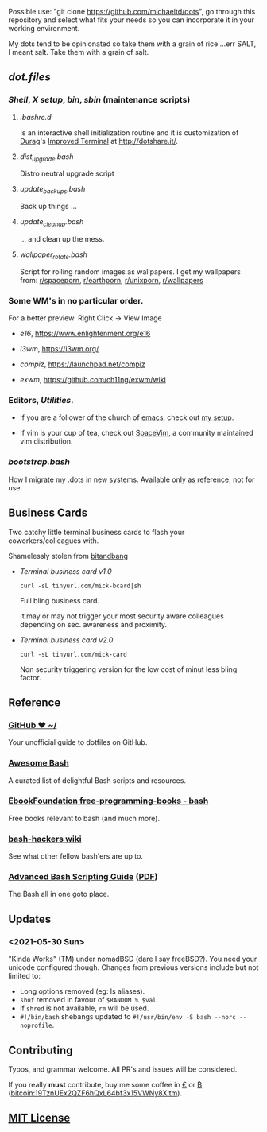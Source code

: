 #+name: michaeltd dots
#+author: michaeltd
#+date: <2020-03-14 Sat>
#+html: <p align="center"><a href="http://www.tldp.org/LDP/abs/html/abs-guide.html"><img alt="bash-logo" src="assets/bash_logo_transparent.svg"></a></p>
#+html: <p align="center"><a href="http://unmaintained.tech/"><img alt="No Maintenance Intended" src="http://unmaintained.tech/badge.svg"></a> <a href="https://opensource.org/licenses/MIT"><img alt="License: MIT" src="https://img.shields.io/badge/License-MIT-yellow.svg"></a></p>

Possible use: "git clone https://github.com/michaeltd/dots", go through this repository and select what fits your needs so you can incorporate it in your working environment.

My dots tend to be opinionated so take them with a grain of rice ...err SALT, I meant salt. Take them with a grain of salt.

** [[dot.files][dot.files]]
*** [[dot.files/.bash_profile][Shell]], [[dot.files/.xinitrc][X setup]], [[dot.files/.local/bin][bin]], [[dot.files/.local/sbin][sbin]] (maintenance scripts)
**** [[dot.files/.bashrc.d][.bashrc.d]]
     Is an interactive shell initialization routine and it is customization of [[http://dotshare.it/~Durag/][Durag]]'s [[http://dotshare.it/dots/1027/][Improved Terminal]] at [[http://dotshare.it/][http://dotshare.it/]].

**** [[dot.files/.local/sbin/dist_upgrade.bash][dist_upgrade.bash]]
     Distro neutral upgrade script

**** [[dot.files/.local/sbin/update_backups.bash][update_backups.bash]]
     Back up things ...

**** [[dot.files/.local/sbin/update_cleanup.bash][update_cleanup.bash]]
     ... and clean up the mess.

**** [[dot.files/.local/bin/wallpaper_rotate.bash][wallpaper_rotate.bash]]
     Script for rolling random images as wallpapers.
     I get my wallpapers from: [[https://www.reddit.com/r/spaceporn][r/spaceporn]], [[https://www.reddit.com/r/earthporn/][r/earthporn]], [[https://www.reddit.com/r/unixporn][r/unixporn]], [[https://www.reddit.com/r/wallpapers][r/wallpapers]]

     #+html:<p align="center"><a href="dot.files/.local/bin/wallpaper_rotate.bash"><img alt="Help screen" src="assets/wpr.png"></a></p>

*** Some WM's in no particular order.
  
    For a better preview: Right Click -> View Image

    + [[dot.files/.e16/][e16]], [[https://www.enlightenment.org/e16]]

      #+html:<p align="center"><a href="https://en.wikipedia.org/wiki/Enlightenment_(software)#E16"><img width="200" alt="e16" src="assets/e16.png"></a></p>

    + [[dot.files/.config/i3/][i3wm]], [[https://i3wm.org/]]

      #+html:<p align="center"><a href="https://en.wikipedia.org/wiki/I3_(window_manager)"><img width="200" alt="i3wm" src="assets/i3wm.png"></a></p>

    + [[dot.files/.config/compiz/][compiz]], [[https://launchpad.net/compiz]]

      #+html:<p align="center"><a href="https://en.wikipedia.org/wiki/Compiz"><img width="200" alt="compiz" src="assets/compiz.png"></a></p>
     
    + [[dot.files/.xinitrc#L69][exwm]], [[https://github.com/ch11ng/exwm/wiki]]

      #+html:<p align="center"><a href="https://en.wikipedia.org/wiki/GNU_Emacs"><img width="200" alt="emacs(exwm)" src="assets/exwm.png"></a></p>

*** Editors, [[dot.files/.tmux.conf][Utilities]].

    - If you are a follower of the church of [[https://en.wikipedia.org/wiki/Emacs][emacs]], check out [[https://github.com/michaeltd/.emacs.d][my setup]].

    #+html:<p align="center"><a href="https://raw.githubusercontent.com/michaeltd/.emacs.d/master/assets/screenshot.png"><img alt="emacs" src="https://raw.githubusercontent.com/michaeltd/.emacs.d/master/assets/screenshot.png"></a></p>

    - If vim is your cup of tea, check out [[https://github.com/SpaceVim/SpaceVim][SpaceVim]], a community maintained vim distribution.

*** [[bootstrap.bash]]
    #+html:<a name="bootstrap.bash"></a>
    How I migrate my .dots in new systems. Available only as reference, not for use.

** Business Cards
    
   Two catchy little terminal business cards to flash your coworkers/colleagues with.

   Shamelessly stolen from [[https://github.com/bnb/bitandbang][bitandbang]]

   +  [[dot.files/.local/bin/michaeltd][Terminal business card v1.0]]
    
     ~curl -sL tinyurl.com/mick-bcard|sh~

     Full bling business card.

     It may or may not trigger your most security aware colleagues depending on sec. awareness and proximity.

     #+html:<p align="center"><a href="dot.files/.local/bin/michaeltd"><img alt="tbcv1" src="assets/tbcv1.0.png"></a></p>

   +  [[card.txt][Terminal business card v2.0]]

     ~curl -sL tinyurl.com/mick-card~
      
     Non security triggering version for the low cost of minut less bling factor.
    
     #+html:<p align="center"><a href="card.txt"><img alt="tbcv2" src="assets/tbcv2.0.png"></a></p>

** Reference
*** [[https://dotfiles.github.io/][GitHub ❤ ~/]]
    Your unofficial guide to dotfiles on GitHub.

*** [[https://github.com/awesome-lists/awesome-bash][Awesome Bash]] [[https://cdn.rawgit.com/sindresorhus/awesome/d7305f38d29fed78fa85652e3a63e154dd8e8829/media/badge.svg]]
    A curated list of delightful Bash scripts and resources.

*** [[https://github.com/EbookFoundation/free-programming-books/blob/master/free-programming-books.md#bash][EbookFoundation free-programming-books - bash]]
    Free books relevant to bash (and much more).

*** [[http://wiki.bash-hackers.org/][bash-hackers wiki]]
    See what other fellow bash'ers are up to.

*** [[http://www.tldp.org/LDP/abs/html/abs-guide.html][Advanced Bash Scripting Guide]] ([[http://www.tldp.org/LDP/abs/abs-guide.pdf][PDF]])
    The Bash all in one goto place.
** Updates
*** <2021-05-30 Sun>
    "Kinda Works" (TM) under nomadBSD (dare I say freeBSD?).
    You need your unicode configured though.
    Changes from previous versions include but not limited to:
    - Long options removed (eg: ls aliases).
    - ~shuf~ removed in favour of ~$RANDOM % $val~.
    - if ~shred~ is not available, ~rm~ will be used.
    - ~#!/bin/bash~ shebangs updated to ~#!/usr/bin/env -S bash --norc --noprofile~.
** Contributing [[http://unmaintained.tech/][http://unmaintained.tech/badge.svg]]

   Typos, and grammar welcome. All PR's and issues will be considered.

   If you really *must* contribute, buy me some coffee in [[https://www.paypal.com/cgi-bin/webscr?cmd=_s-xclick&hosted_button_id=3THXBFPG9H3YY&source=michaeltd/.emacs.d][\euro]] or [[bitcoin:19TznUEx2QZF6hQxL64bf3x15VWNy8Xitm][₿]] (bitcoin:19TznUEx2QZF6hQxL64bf3x15VWNy8Xitm).

** [[file:license][MIT License]] [[https://opensource.org/licenses/MIT][https://img.shields.io/badge/License-MIT-yellow.svg]]
